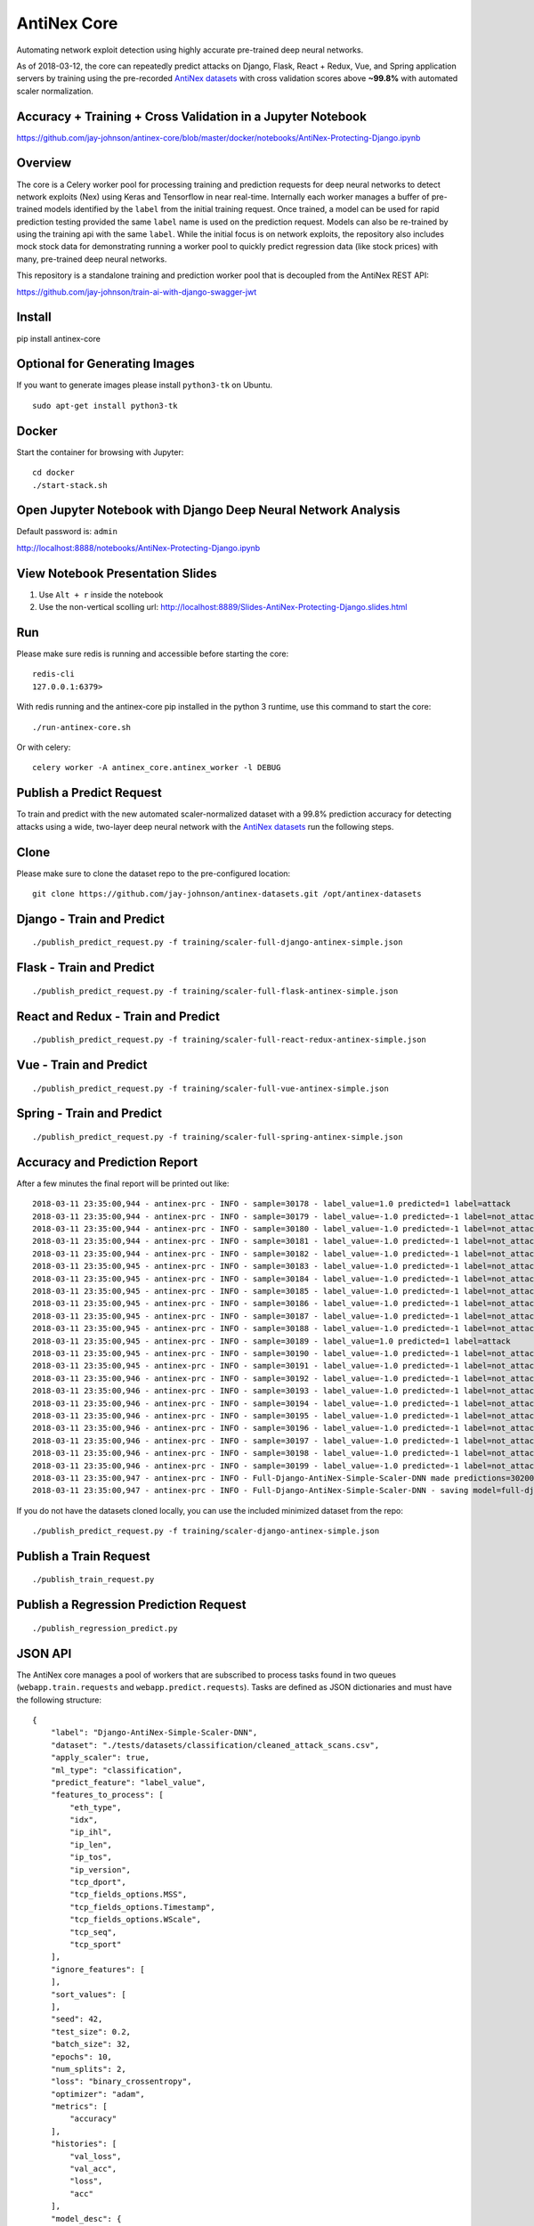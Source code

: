 AntiNex Core
============

Automating network exploit detection using highly accurate pre-trained deep neural networks.

As of 2018-03-12, the core can repeatedly predict attacks on Django, Flask, React + Redux, Vue, and Spring application servers by training using the pre-recorded `AntiNex datasets`_ with cross validation scores above **~99.8%** with automated scaler normalization.

Accuracy + Training + Cross Validation in a Jupyter Notebook
------------------------------------------------------------

https://github.com/jay-johnson/antinex-core/blob/master/docker/notebooks/AntiNex-Protecting-Django.ipynb

.. _AntiNex datasets: https://github.com/jay-johnson/antinex-datasets

Overview
--------

The core is a Celery worker pool for processing training and prediction requests for deep neural networks to detect network exploits (Nex) using Keras and Tensorflow in near real-time. Internally each worker manages a buffer of pre-trained models identified by the ``label`` from the initial training request. Once trained, a model can be used for rapid prediction testing provided the same ``label`` name is used on the prediction request. Models can also be re-trained by using the training api with the same ``label``. While the initial focus is on network exploits, the repository also includes mock stock data for demonstrating running a worker pool to quickly predict regression data (like stock prices) with many, pre-trained deep neural networks.

This repository is a standalone training and prediction worker pool that is decoupled from the AntiNex REST API:

https://github.com/jay-johnson/train-ai-with-django-swagger-jwt

Install
-------

pip install antinex-core

Optional for Generating Images
------------------------------

If you want to generate images please install ``python3-tk`` on Ubuntu.

::

    sudo apt-get install python3-tk

Docker
------

Start the container for browsing with Jupyter:

::

    cd docker
    ./start-stack.sh

Open Jupyter Notebook with Django Deep Neural Network Analysis
--------------------------------------------------------------

Default password is: ``admin``

http://localhost:8888/notebooks/AntiNex-Protecting-Django.ipynb

View Notebook Presentation Slides
---------------------------------

#.  Use ``Alt + r`` inside the notebook

#.  Use the non-vertical scolling url: http://localhost:8889/Slides-AntiNex-Protecting-Django.slides.html

Run
---

Please make sure redis is running and accessible before starting the core:

::

    redis-cli 
    127.0.0.1:6379>

With redis running and the antinex-core pip installed in the python 3 runtime, use this command to start the core:

::

    ./run-antinex-core.sh

Or with celery:

::

    celery worker -A antinex_core.antinex_worker -l DEBUG

Publish a Predict Request
-------------------------

To train and predict with the new automated scaler-normalized dataset with a 99.8% prediction accuracy for detecting attacks using a wide, two-layer deep neural network with the `AntiNex datasets`_ run the following steps.

.. _AntiNex datasets: https://github.com/jay-johnson/antinex-datasets

Clone
-----

Please make sure to clone the dataset repo to the pre-configured location:

::

    git clone https://github.com/jay-johnson/antinex-datasets.git /opt/antinex-datasets

Django - Train and Predict
--------------------------

::

    ./publish_predict_request.py -f training/scaler-full-django-antinex-simple.json

Flask - Train and Predict
-------------------------

::

    ./publish_predict_request.py -f training/scaler-full-flask-antinex-simple.json

React and Redux - Train and Predict
-----------------------------------

::

    ./publish_predict_request.py -f training/scaler-full-react-redux-antinex-simple.json

Vue - Train and Predict
-----------------------

::

    ./publish_predict_request.py -f training/scaler-full-vue-antinex-simple.json

Spring - Train and Predict
--------------------------

::

    ./publish_predict_request.py -f training/scaler-full-spring-antinex-simple.json

Accuracy and Prediction Report
------------------------------

After a few minutes the final report will be printed out like:

::

    2018-03-11 23:35:00,944 - antinex-prc - INFO - sample=30178 - label_value=1.0 predicted=1 label=attack
    2018-03-11 23:35:00,944 - antinex-prc - INFO - sample=30179 - label_value=-1.0 predicted=-1 label=not_attack
    2018-03-11 23:35:00,944 - antinex-prc - INFO - sample=30180 - label_value=-1.0 predicted=-1 label=not_attack
    2018-03-11 23:35:00,944 - antinex-prc - INFO - sample=30181 - label_value=-1.0 predicted=-1 label=not_attack
    2018-03-11 23:35:00,944 - antinex-prc - INFO - sample=30182 - label_value=-1.0 predicted=-1 label=not_attack
    2018-03-11 23:35:00,945 - antinex-prc - INFO - sample=30183 - label_value=-1.0 predicted=-1 label=not_attack
    2018-03-11 23:35:00,945 - antinex-prc - INFO - sample=30184 - label_value=-1.0 predicted=-1 label=not_attack
    2018-03-11 23:35:00,945 - antinex-prc - INFO - sample=30185 - label_value=-1.0 predicted=-1 label=not_attack
    2018-03-11 23:35:00,945 - antinex-prc - INFO - sample=30186 - label_value=-1.0 predicted=-1 label=not_attack
    2018-03-11 23:35:00,945 - antinex-prc - INFO - sample=30187 - label_value=-1.0 predicted=-1 label=not_attack
    2018-03-11 23:35:00,945 - antinex-prc - INFO - sample=30188 - label_value=-1.0 predicted=-1 label=not_attack
    2018-03-11 23:35:00,945 - antinex-prc - INFO - sample=30189 - label_value=1.0 predicted=1 label=attack
    2018-03-11 23:35:00,945 - antinex-prc - INFO - sample=30190 - label_value=-1.0 predicted=-1 label=not_attack
    2018-03-11 23:35:00,945 - antinex-prc - INFO - sample=30191 - label_value=-1.0 predicted=-1 label=not_attack
    2018-03-11 23:35:00,946 - antinex-prc - INFO - sample=30192 - label_value=-1.0 predicted=-1 label=not_attack
    2018-03-11 23:35:00,946 - antinex-prc - INFO - sample=30193 - label_value=-1.0 predicted=-1 label=not_attack
    2018-03-11 23:35:00,946 - antinex-prc - INFO - sample=30194 - label_value=-1.0 predicted=-1 label=not_attack
    2018-03-11 23:35:00,946 - antinex-prc - INFO - sample=30195 - label_value=-1.0 predicted=-1 label=not_attack
    2018-03-11 23:35:00,946 - antinex-prc - INFO - sample=30196 - label_value=-1.0 predicted=-1 label=not_attack
    2018-03-11 23:35:00,946 - antinex-prc - INFO - sample=30197 - label_value=-1.0 predicted=-1 label=not_attack
    2018-03-11 23:35:00,946 - antinex-prc - INFO - sample=30198 - label_value=-1.0 predicted=-1 label=not_attack
    2018-03-11 23:35:00,946 - antinex-prc - INFO - sample=30199 - label_value=-1.0 predicted=-1 label=not_attack
    2018-03-11 23:35:00,947 - antinex-prc - INFO - Full-Django-AntiNex-Simple-Scaler-DNN made predictions=30200 found=30200 accuracy=99.84685430463577
    2018-03-11 23:35:00,947 - antinex-prc - INFO - Full-Django-AntiNex-Simple-Scaler-DNN - saving model=full-django-antinex-simple-scaler-dnn


If you do not have the datasets cloned locally, you can use the included minimized dataset from the repo:

::

    ./publish_predict_request.py -f training/scaler-django-antinex-simple.json

Publish a Train Request
-----------------------

::

    ./publish_train_request.py

Publish a Regression Prediction Request
---------------------------------------

::

    ./publish_regression_predict.py

JSON API
--------

The AntiNex core manages a pool of workers that are subscribed to process tasks found in two queues (``webapp.train.requests`` and ``webapp.predict.requests``). Tasks are defined as JSON dictionaries and must have the following structure:

::

    {
        "label": "Django-AntiNex-Simple-Scaler-DNN",
        "dataset": "./tests/datasets/classification/cleaned_attack_scans.csv",
        "apply_scaler": true,
        "ml_type": "classification",
        "predict_feature": "label_value",
        "features_to_process": [
            "eth_type",
            "idx",
            "ip_ihl",
            "ip_len",
            "ip_tos",
            "ip_version",
            "tcp_dport",
            "tcp_fields_options.MSS",
            "tcp_fields_options.Timestamp",
            "tcp_fields_options.WScale",
            "tcp_seq",
            "tcp_sport"
        ],
        "ignore_features": [
        ],
        "sort_values": [
        ],
        "seed": 42,
        "test_size": 0.2,
        "batch_size": 32,
        "epochs": 10,
        "num_splits": 2,
        "loss": "binary_crossentropy",
        "optimizer": "adam",
        "metrics": [
            "accuracy"
        ],
        "histories": [
            "val_loss",
            "val_acc",
            "loss",
            "acc"
        ],
        "model_desc": {
            "layers": [
                {
                    "num_neurons": 250,
                    "init": "uniform",
                    "activation": "relu"
                },
                {
                    "num_neurons": 1,
                    "init": "uniform",
                    "activation": "sigmoid"
                }
            ]
        },
        "label_rules": {
            "labels": [
                "not_attack",
                "not_attack",
                "attack"
            ],
            "label_values": [
                -1,
                0,
                1
            ]
        },
        "version": 1
    }

Regression prediction tasks are also supported, and here is an example from an included dataset with mock stock prices:

::

    {
        "label": "Scaler-Close-Regression",
        "dataset": "./tests/datasets/regression/stock.csv",
        "apply_scaler": true,
        "ml_type": "regression",
        "predict_feature": "close",
        "features_to_process": [
            "high",
            "low",
            "open",
            "volume"
        ],
        "ignore_features": [
        ],
        "sort_values": [
        ],
        "seed": 7,
        "test_size": 0.2,
        "batch_size": 32,
        "epochs": 50,
        "num_splits": 2,
        "loss": "mse",
        "optimizer": "adam",
        "metrics": [
            "accuracy"
        ],
        "model_desc": {
            "layers": [
                {
                    "activation": "relu",
                    "init": "uniform",
                    "num_neurons": 200
                },
                {
                    "activation": null,
                    "init": "uniform",
                    "num_neurons": 1
                }
            ]
        }
    }

Development
-----------
::

    virtualenv -p python3 ~/.venvs/antinexcore && source ~/.venvs/antinexcore/bin/activate && pip install -e .

Testing
-------

Run all

::

    python setup.py test

Run a test case

::

    python -m unittest tests.test_train.TestTrain.test_train_antinex_simple_success_retrain

Linting
-------

flake8 .

pycodestyle --exclude=.tox,.eggs

License
-------

Apache 2.0 - Please refer to the LICENSE_ for more details

.. _License: https://github.com/jay-johnson/antinex-core/blob/master/LICENSE
